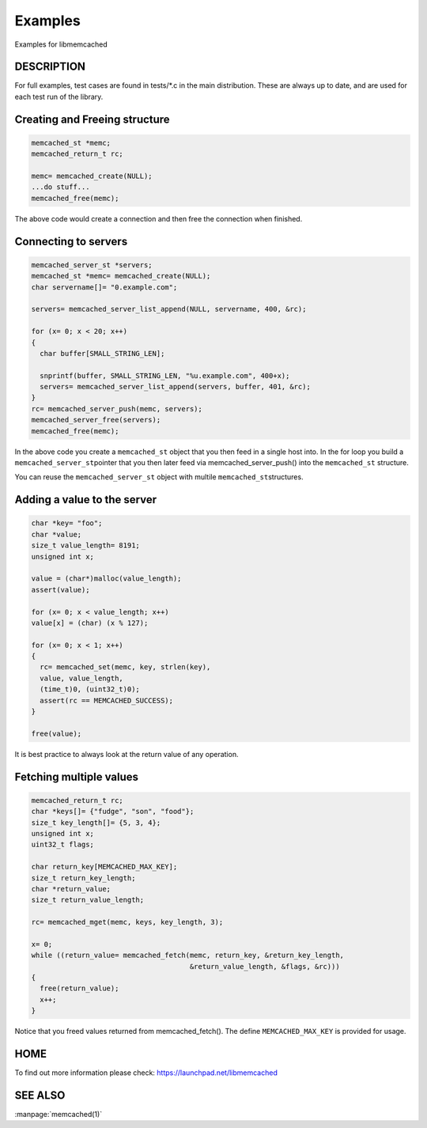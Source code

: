 ========
Examples
========

Examples for libmemcached

-----------
DESCRIPTION
-----------


For full examples, test cases are found in tests/\*.c in the main
distribution. These are always up to date, and are used for each test run of
the library.

------------------------------
Creating and Freeing structure
------------------------------


.. code-block:: c

   memcached_st *memc;
   memcached_return_t rc;
 
   memc= memcached_create(NULL);
   ...do stuff...
   memcached_free(memc);


The above code would create a connection and then free the connection when
finished.


---------------------
Connecting to servers
---------------------



.. code-block:: c

   memcached_server_st *servers;
   memcached_st *memc= memcached_create(NULL);
   char servername[]= "0.example.com";
 
   servers= memcached_server_list_append(NULL, servername, 400, &rc);
 
   for (x= 0; x < 20; x++)
   {
     char buffer[SMALL_STRING_LEN];
 
     snprintf(buffer, SMALL_STRING_LEN, "%u.example.com", 400+x);
     servers= memcached_server_list_append(servers, buffer, 401, &rc);
   }
   rc= memcached_server_push(memc, servers);
   memcached_server_free(servers);
   memcached_free(memc);


In the above code you create a \ ``memcached_st``\  object that you then feed in a
single host into. In the for loop you build a \ ``memcached_server_st``\ 
pointer that you then later feed via memcached_server_push() into the
\ ``memcached_st``\  structure.

You can reuse the \ ``memcached_server_st``\  object with multile \ ``memcached_st``\ 
structures.


----------------------------
Adding a value to the server
----------------------------



.. code-block:: c

   char *key= "foo";
   char *value;
   size_t value_length= 8191;
   unsigned int x;
 
   value = (char*)malloc(value_length);
   assert(value);
 
   for (x= 0; x < value_length; x++)
   value[x] = (char) (x % 127);
 
   for (x= 0; x < 1; x++)
   {
     rc= memcached_set(memc, key, strlen(key), 
     value, value_length,
     (time_t)0, (uint32_t)0);
     assert(rc == MEMCACHED_SUCCESS);
   }
 
   free(value);


It is best practice to always look at the return value of any operation.


------------------------
Fetching multiple values
------------------------



.. code-block:: c

   memcached_return_t rc;
   char *keys[]= {"fudge", "son", "food"};
   size_t key_length[]= {5, 3, 4};
   unsigned int x;
   uint32_t flags;
 
   char return_key[MEMCACHED_MAX_KEY];
   size_t return_key_length;
   char *return_value;
   size_t return_value_length;
 
   rc= memcached_mget(memc, keys, key_length, 3);
 
   x= 0;
   while ((return_value= memcached_fetch(memc, return_key, &return_key_length, 
                                         &return_value_length, &flags, &rc)))
   {
     free(return_value);
     x++;
   }


Notice that you freed values returned from memcached_fetch(). The define
\ ``MEMCACHED_MAX_KEY``\  is provided for usage.



----
HOME
----


To find out more information please check:
`https://launchpad.net/libmemcached <https://launchpad.net/libmemcached>`_


--------
SEE ALSO
--------


:manpage:`memcached(1)`

